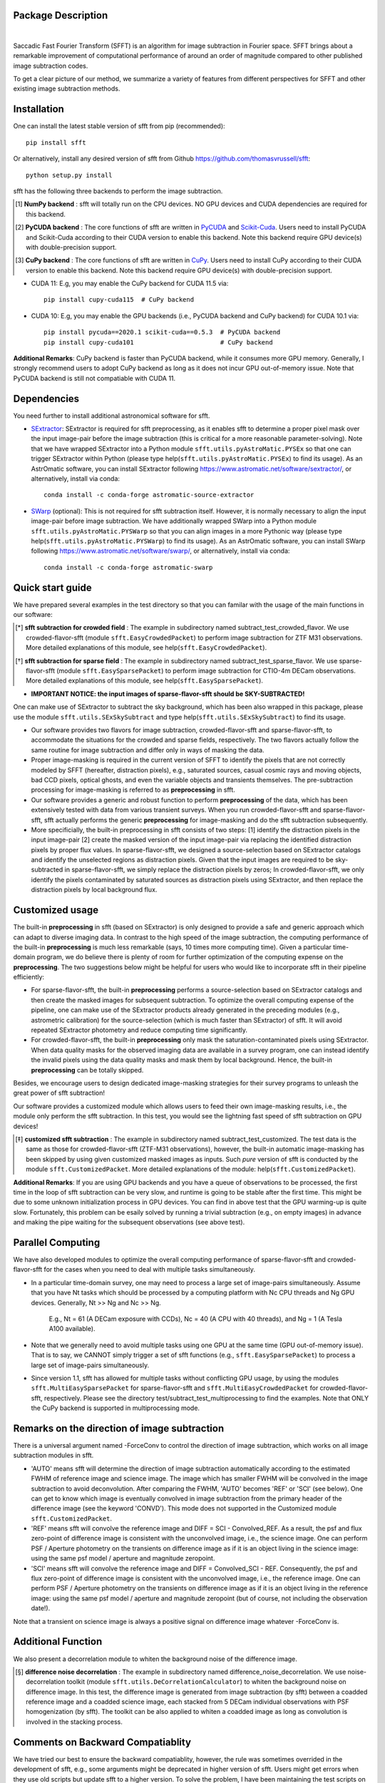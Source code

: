 ..  image:: https://github.com/thomasvrussell/sfft/blob/master/docs/sfft_logo_gwbkg.png

Package Description
-------------------

.. image:: https://zenodo.org/badge/DOI/10.5281/zenodo.6576426.svg
   :target: https://doi.org/10.5281/zenodo.6576426
.. image:: https://img.shields.io/pypi/v/sfft.svg
    :target: https://pypi.python.org/pypi/sfft
    :alt: Latest Version
.. image:: https://static.pepy.tech/personalized-badge/sfft?period=total&units=international_system&left_color=grey&right_color=orange&left_text=Downloads
 :target: https://pepy.tech/project/sfft
.. image:: https://static.pepy.tech/personalized-badge/sfft?period=month&units=international_system&left_color=grey&right_color=yellow&left_text=Downloads/month
    :target: https://pepy.tech/project/sfft
.. image:: https://img.shields.io/badge/python-3.7-green.svg
    :target: https://www.python.org/downloads/release/python-370/
.. image:: https://img.shields.io/badge/License-MIT-blue.svg
    :target: https://opensource.org/licenses/MIT
|
Saccadic Fast Fourier Transform (SFFT) is an algorithm for image subtraction in Fourier space. SFFT brings about a remarkable improvement of computational performance of around an order of magnitude compared to other published image subtraction codes. 

..  image:: https://github.com/thomasvrussell/sfft/blob/master/docs/sfft_subtract_speed.png

To get a clear picture of our method, we summarize a variety of features from different perspectives for SFFT and other existing image subtraction methods.

..  image:: https://github.com/thomasvrussell/sfft/blob/master/docs/sfft_features.png

Installation
-----------
One can install the latest stable version of sfft from pip (recommended): ::
    
    pip install sfft

Or alternatively, install any desired version of sfft from Github `<https://github.com/thomasvrussell/sfft>`_: ::

    python setup.py install

sfft has the following three backends to perform the image subtraction.

.. [#] **NumPy backend** : sfft will totally run on the CPU devices. NO GPU devices and CUDA dependencies are required for this backend.
.. [#] **PyCUDA backend** : The core functions of sfft are written in `PyCUDA <https://github.com/inducer/pycuda>`_ and `Scikit-Cuda <https://github.com/lebedov/scikit-cuda>`_. Users need to install PyCUDA and Scikit-Cuda according to their CUDA version to enable this backend. Note this backend require GPU device(s) with double-precision support.
.. [#] **CuPy backend** : The core functions of sfft are written in `CuPy <https://github.com/cupy/cupy>`_. Users need to install CuPy according to their CUDA version to enable this backend. Note this backend require GPU device(s) with double-precision support.

- CUDA 11: E.g, you may enable the CuPy backend for CUDA 11.5 via: ::

    pip install cupy-cuda115  # CuPy backend

- CUDA 10: E.g, you may enable the GPU backends (i.e., PyCUDA backend and CuPy backend) for CUDA 10.1 via: ::

    pip install pycuda==2020.1 scikit-cuda==0.5.3  # PyCUDA backend
    pip install cupy-cuda101                       # CuPy backend
                   
**Additional Remarks**: CuPy backend is faster than PyCUDA backend, while it consumes more GPU memory. Generally, I strongly recommend users to adopt CuPy backend as long as it does not incur GPU out-of-memory issue. Note that PyCUDA backend is still not compatiable with CUDA 11.

Dependencies
-----------

You need further to install additional astronomical software for sfft.

- `SExtractor <https://github.com/astromatic/sextractor>`_: SExtractor is required for sfft preprocessing, as it enables sfft to determine a proper pixel mask over the input image-pair before the image subtraction (this is critical for a more reasonable parameter-solving). Note that we have wrapped SExtractor into a Python module ``sfft.utils.pyAstroMatic.PYSEx`` so that one can trigger SExtractor within Python (please type help(``sfft.utils.pyAstroMatic.PYSEx``) to find its usage). As an AstrOmatic software, you can install SExtractor following `<https://www.astromatic.net/software/sextractor/>`_, or alternatively, install via conda: ::

    conda install -c conda-forge astromatic-source-extractor

- `SWarp <https://github.com/astromatic/swarp>`_ (optional): This is not required for sfft subtraction itself. However, it is normally necessary to align the input image-pair before image subtraction. We have additionally wrapped SWarp into a Python module ``sfft.utils.pyAstroMatic.PYSWarp`` so that you can align images in a more Pythonic way (please type help(``sfft.utils.pyAstroMatic.PYSWarp``) to find its usage). As an AstrOmatic software, you can install SWarp following `<https://www.astromatic.net/software/swarp/>`_, or alternatively, install via conda: ::

    conda install -c conda-forge astromatic-swarp

Quick start guide
-----------
We have prepared several examples in the test directory so that you can familar with the usage of the main functions in our software:

.. [*] **sfft subtraction for crowded field** : The example in subdirectory named subtract_test_crowded_flavor. We use crowded-flavor-sfft (module ``sfft.EasyCrowdedPacket``) to perform image subtraction for ZTF M31 observations. More detailed explanations of this module, see help(``sfft.EasyCrowdedPacket``).

.. [*] **sfft subtraction for sparse field** : The example in subdirectory named subtract_test_sparse_flavor. We use sparse-flavor-sfft (module ``sfft.EasySparsePacket``) to perform image subtraction for CTIO-4m DECam observations. More detailed explanations of this module, see help(``sfft.EasySparsePacket``).

- **IMPORTANT NOTICE: the input images of sparse-flavor-sfft should be SKY-SUBTRACTED!** 
One can make use of SExtractor to subtract the sky background, which has been also wrapped in this package, please use the module ``sfft.utils.SExSkySubtract`` and type help(``sfft.utils.SExSkySubtract``) to find its usage.

- Our software provides two flavors for image subtraction, crowded-flavor-sfft and sparse-flavor-sfft, to accommodate the situations for the crowded and sparse fields, respectively. The two flavors actually follow the same routine for image subtraction and differ only in ways of masking the data. 

- Proper image-masking is required in the current version of SFFT to identify the pixels that are not correctly modeled by SFFT (hereafter, distraction pixels), e.g., saturated sources, casual cosmic rays and moving objects, bad CCD pixels, optical ghosts, and even the variable objects and transients themselves. The pre-subtraction processing for image-masking is referred to as **preprocessing** in sfft.

- Our software provides a generic and robust function to perform **preprocessing** of the data, which has been extensively tested with data from various transient surveys. When you run crowded-flavor-sfft and sparse-flavor-sfft, sfft actually performs the generic **preprocessing** for image-masking and do the sfft subtraction subsequently. 

- More specificially, the built-in preprocessing in sfft consists of two steps: [1] identify the distraction pixels in the input image-pair [2] create the masked version of the input image-pair via replacing the identified distraction pixels by proper flux values. In sparse-flavor-sfft, we designed a source-selection based on SExtractor catalogs and identify the unselected regions as distraction pixels. Given that the input images are required to be sky-subtracted in sparse-flavor-sfft, we simply replace the distraction pixels by zeros; In crowded-flavor-sfft, we only identify the pixels contaminated by saturated sources as distraction pixels using SExtractor, and then replace the distraction pixels by local background flux. 

Customized usage
-----------

The built-in **preprocessing** in sfft (based on SExtractor) is only designed to provide a safe and generic approach which can adapt to diverse imaging data. In contrast to the high speed of the image subtraction, the computing performance of the built-in **preprocessing** is much less remarkable (says, 10 times more computing time). Given a particular time-domain program, we do believe there is plenty of room for further optimization of the computing expense on the **preprocessing**. The two suggestions below might be helpful for users who would like to incorporate sfft in their pipeline efficiently:

- For sparse-flavor-sfft, the built-in **preprocessing** performs a source-selection based on SExtractor catalogs and then create the masked images for subsequent subtraction. To optimize the overall computing expense of the pipeline, one can make use of the SExtractor products already generated in the preceding modules (e.g., astrometric calibration) for the source-selection (which is much faster than SExtractor) of sfft. It will avoid repeated SExtractor photometry and reduce computing time significantly.

- For crowded-flavor-sfft, the built-in **preprocessing** only mask the saturation-contaminated pixels using SExtractor. When data quality masks for the observed imaging data are available in a survey program, one can instead identify the invalid pixels using the data quality masks and mask them by local background. Hence, the built-in **preprocessing** can be totally skipped.

Besides, we encourage users to design dedicated image-masking strategies for their survey programs to unleash the great power of sfft subtraction!

Our software provides a customized module which allows users to feed their own image-masking results, i.e., the module only perform the sfft subtraction. In this test, you would see the lightning fast speed of sfft subtraction on GPU devices!

.. [*] **customized sfft subtraction** : The example in subdirectory named subtract_test_customized. The test data is the same as those for crowded-flavor-sfft (ZTF-M31 observations), however, the built-in automatic image-masking has been skipped by using given customized masked images as inputs. Such *pure* version of sfft is conducted by the module ``sfft.CustomizedPacket``. More detailed explanations of the module: help(``sfft.CustomizedPacket``).

**Additional Remarks**: If you are using GPU backends and you have a queue of observations to be processed, the first time in the loop of sfft subtraction can be very slow, and runtime is going to be stable after the first time. This might be due to some unknown initialization process in GPU devices. You can find in above test that the GPU warming-up is quite slow. Fortunately, this problem can be esaily solved by running a trivial subtraction (e.g., on empty images) in advance and making the pipe waiting for the subsequent observations (see above test).

Parallel Computing
-----------

We have also developed modules to optimize the overall computing performance of sparse-flavor-sfft and crowded-flavor-sfft for the cases when you need to deal with multiple tasks simultaneously.

- In a particular time-domain survey, one may need to process a large set of image-pairs simultaneously. Assume that you have Nt tasks which should be processed by a computing platform with Nc CPU threads and Ng GPU devices. Generally, Nt >> Ng and Nc >> Ng. 

    E.g., Nt = 61 (A DECam exposure with CCDs), Nc = 40 (A CPU with 40 threads), and Ng = 1 (A Tesla A100 available).

- Note that we generally need to avoid multiple tasks using one GPU at the same time (GPU out-of-memory issue). That is to say, we CANNOT simply trigger a set of sfft functions (e.g., ``sfft.EasySparsePacket``) to process a large set of image-pairs simultaneously.

- Since version 1.1, sfft has allowed for multiple tasks without conflicting GPU usage, by using the modules ``sfft.MultiEasySparsePacket`` for sparse-flavor-sfft and ``sfft.MultiEasyCrowdedPacket`` for crowded-flavor-sfft, respectively. Please see the directory test/subtract_test_multiprocessing to find the examples. Note that ONLY the CuPy backend is supported in multiprocessing mode.

Remarks on the direction of image subtraction
-----------

There is a universal argument named -ForceConv to control the direction of image subtraction, which works on all image subtraction modules in sfft.

- 'AUTO' means sfft will determine the direction of image subtraction automatically according to the estimated FWHM of reference image and science image. The image which has smaller FWHM will be convolved in the image subtraction to avoid deconvolution. After comparing the FWHM, 'AUTO' becomes 'REF' or 'SCI' (see below). One can get to know which image is eventually convolved in image subtraction from the primary header of the difference image (see the keyword 'CONVD'). This mode does not supported in the Customized module ``sfft.CustomizedPacket``.

- 'REF' means sfft will convolve the reference image and DIFF = SCI - Convolved_REF. As a result, the psf and flux zero-point of difference image is consistent with the unconvolved image, i.e., the science image. One can perform PSF / Aperture photometry on the transients on difference image as if it is an object living in the science image: using the same psf model / aperture and magnitude zeropoint.

- 'SCI' means sfft will convolve the reference image and DIFF = Convolved_SCI - REF. Consequently, the psf and flux zero-point of difference image is consistent with the unconvolved image, i.e., the reference image. One can perform PSF / Aperture photometry on the transients on difference image as if it is an object living in the reference image: using the same psf model / aperture and magnitude zeropoint (but of course, not including the observation date!).

Note that a transient on science image is always a positive signal on difference image whatever -ForceConv is.

Additional Function
-----------

We also present a decorrelation module to whiten the background noise of the difference image.

.. [*] **difference noise decorrelation** : The example in subdirectory named difference_noise_decorrelation. We use noise-decorrelation toolkit (module ``sfft.utils.DeCorrelationCalculator``) to whiten the background noise on difference image. In this test, the difference image is generated from image subtraction (by sfft) between a coadded reference image and a coadded science image, each stacked from 5 DECam individual observations with PSF homogenization (by sfft). The toolkit can be also applied to whiten a coadded image as long as convolution is involved in the stacking process.


Comments on Backward Compatiablity
-----------

We have tried our best to ensure the backward compatiablity, however, the rule was sometimes overrided in the development of sfft, e.g., some arguments might be deprecated in higher version of sfft. Users might get errors when they use old scripts but update sfft to a higher version. To solve the problem, I have been maintaining the test scripts on Github to make sure they can always work for the lastest version of sfft. You can also find the change log of arguments in the test scripts. 

What's new
-----------

- The preprocessing in sparse-flavor-sfft is refined using an additional rejection of mild varaibles since version 1.3.0. [Lei, Aug 19, 2022]

- The sfft is now optimized for multiple tasks since version 1.1.0. [Lei, May 24, 2022]

- A few argument-names have been changed since version 1.1.0, please see the test scripts. [Lei, May 24, 2022]

- Locking file is removed since version 1.1.0, as I found it unreliable in our tests, i.e., -GLockFile is removed. [Lei, May 24, 2022]

- The trial subtraction for refinement is removed since version 1.1.0. However, I add a post-subtraction check to search anomalies on the difference image using the same logic. One can feed the coordinates of the anomalies to sfft again as Prior-Banned sources to refine the subtraction (see -XY_PriorBan in ``sfft.MultiEasySparsePacket``). [Lei, May 24, 2022]

Todo list
-----------

- Incorporate the separate functions (in the folder beta4spline) for spline form sfft into the unified sfft functions. Note that only Numpy backend is currently available and the spline form is very memory-consuming. [Lei, July 6, 2022]

- Write a detailed documentation for sfft! [Lei, May 24, 2022]

- We notice that SExtractor may have been called to perform astrometric calibration before image subtraction. It is definitely not wise to run SExtractor again in sfft, I need to develop a module which allows users to feed SExtractor products as inputs of sfft, which will significantly reduce the preprocessing time in sfft. [Lei, May 24, 2022]

- The multiprocessing mode is expected to accomondate multiple GPU devices, however, the function has not tested on such a multi-GPUs platform. [Lei, May 24, 2022]

- Add a function for optimizing sfft on a given computing platform with multiple CPU threading and one/multiple GPU card(s). This would be very useful to reduce the overall time cost when users have a large set of image-pairs to be processed simultaneously (e.g., serve for DECam, each exposure produces 61 CCD images). [Lei, May 20, 2022] **[ALREADY DONE]**

Common issues
-----------

- If your Python environment already has some version of llvmlite (a package required by NumPy backend) before installing sfft. The setup.py in sfft cannot properly update llvmlite to the desired version, then you may get errors related to Numba or llvmlite. If so, please manually install llvmlite by: ::

    pip install llvmlite==0.36.0 --ignore-installed

Development
-----------
The latest source code can be obtained from
`<https://github.com/thomasvrussell/sfft>`_.

When submitting bug reports or questions via the `issue tracker 
<https://github.com/thomasvrussell/sfft/issues>`_, please include the following 
information:

- OS platform.
- Python version.
- CUDA, PyCUDA and CuPy version.
- Version of sfft.

Citing
------

*Image Subtraction in Fourier Space. Hu, L., Wang, L., Chen, X., & Yang, J. 2022, The Astrophysical Journal, 936, 157*

Arxiv link: `<https://arxiv.org/abs/2109.09334>`_.

ApJ Publication link: `<https://doi.org/10.3847/1538-4357/ac7394>`_.

Related DOI: 10.3847/1538-4357/ac7394

